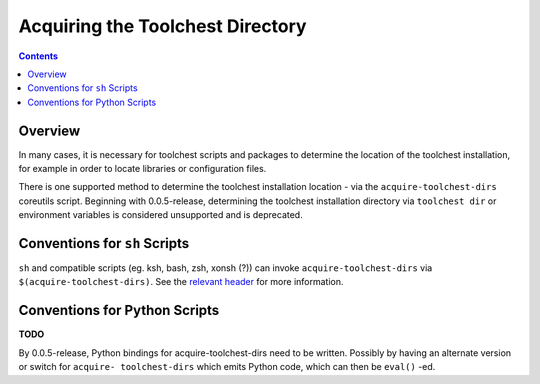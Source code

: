 *********************************
Acquiring the Toolchest Directory
*********************************

.. contents::

Overview
========

In many cases, it is necessary for toolchest scripts and packages to determine
the location of the toolchest installation, for example in order to locate
libraries or configuration files.

There is one supported method to determine the toolchest installation location
- via the ``acquire-toolchest-dirs`` coreutils script. Beginning with
0.0.5-release, determining the toolchest installation directory via
``toolchest dir`` or environment variables is considered unsupported and is
deprecated. 

Conventions for ``sh`` Scripts
==============================

``sh`` and compatible scripts (eg. ksh, bash, zsh, xonsh (?)) can invoke
``acquire-toolchest-dirs`` via ``$(acquire-toolchest-dirs)``. See the
`relevant header <../bin/acquire-toolchest-dirs>`_ for more information.

Conventions for Python Scripts
==============================

**TODO**

By 0.0.5-release, Python bindings for acquire-toolchest-dirs need to be
written. Possibly by having an alternate version or switch for ``acquire-
toolchest-dirs`` which emits Python code, which can then be ``eval()`` -ed.